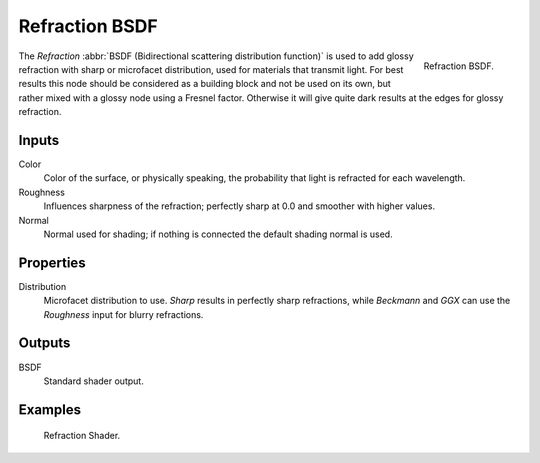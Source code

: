 .. _bpy.types.ShaderNodeBsdfRefraction:

***************
Refraction BSDF
***************

.. figure:: /images/render_shader-nodes_shader_refraction_node.png
   :align: right

   Refraction BSDF.

The *Refraction* :abbr:`BSDF (Bidirectional scattering distribution function)`
is used to add glossy refraction with sharp or microfacet distribution,
used for materials that transmit light. For best results this node should be considered as
a building block and not be used on its own,
but rather mixed with a glossy node using a Fresnel factor.
Otherwise it will give quite dark results at the edges for glossy refraction.


Inputs
======

Color
   Color of the surface, or physically speaking, the probability that light is refracted for each wavelength.
Roughness
   Influences sharpness of the refraction; perfectly sharp at 0.0 and smoother with higher values.
Normal
   Normal used for shading; if nothing is connected the default shading normal is used.


Properties
==========

Distribution
   Microfacet distribution to use. *Sharp* results in perfectly sharp refractions,
   while *Beckmann* and *GGX* can use the *Roughness* input for blurry refractions.


Outputs
=======

BSDF
   Standard shader output.


Examples
========

.. figure:: /images/render_shader-nodes_shader_refraction_example.jpg

   Refraction Shader.
